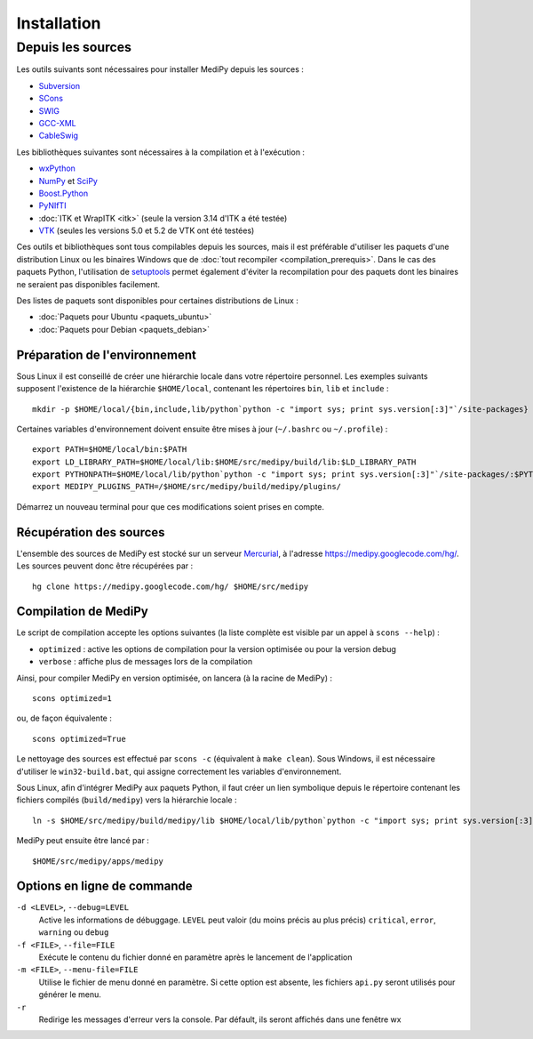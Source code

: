 Installation
============

Depuis les sources
------------------

Les outils suivants sont nécessaires pour installer MediPy depuis les sources :

* `Subversion <http://subversion.apache.org/>`_
* `SCons <http://www.scons.org/>`_
* `SWIG <http://www.swig.org/>`_
* `GCC-XML <http://www.gccxml.org/HTML/Index.html>`_
* `CableSwig <http://www.itk.org/ITK/resources/CableSwig.html>`_

Les bibliothèques suivantes sont nécessaires à la compilation et à l'exécution :

* `wxPython <http://www.wxpython.org/>`_
* `NumPy <http://numpy.scipy.org/>`_ et `SciPy <http://www.scipy.org/>`_
* `Boost.Python <http://www.boost.org/doc/libs/1_42_0/libs/python/doc/index.html>`_
* `PyNIfTI <http://niftilib.sourceforge.net/pynifti/>`_
* :doc:`ITK et WrapITK <itk>` (seule la version 3.14 d'ITK a été testée)
* `VTK  <http://www.vtk.org/>`_ (seules les versions 5.0 et 5.2 de VTK ont été testées)

Ces outils et bibliothèques sont tous compilables depuis les sources, mais il
est préférable d'utiliser les paquets d'une distribution Linux ou les binaires
Windows que de :doc:`tout recompiler <compilation_prerequis>`. Dans le cas des
paquets Python, l'utilisation de 
`setuptools <http://pypi.python.org/pypi/setuptools>`_ permet également d'éviter
la recompilation pour des paquets dont les binaires ne seraient pas disponibles
facilement.

Des listes de paquets sont disponibles pour certaines distributions de Linux :

* :doc:`Paquets pour Ubuntu <paquets_ubuntu>`
* :doc:`Paquets pour Debian <paquets_debian>`

Préparation de l'environnement
^^^^^^^^^^^^^^^^^^^^^^^^^^^^^^

Sous Linux il est conseillé de créer une hiérarchie locale dans votre répertoire
personnel. Les exemples suivants supposent l'existence de la hiérarchie 
``$HOME/local``, contenant les répertoires ``bin``, ``lib`` et ``include`` : ::

    mkdir -p $HOME/local/{bin,include,lib/python`python -c "import sys; print sys.version[:3]"`/site-packages}


Certaines variables d'environnement doivent ensuite être mises à jour 
(``~/.bashrc`` ou ``~/.profile``) : ::

    export PATH=$HOME/local/bin:$PATH
    export LD_LIBRARY_PATH=$HOME/local/lib:$HOME/src/medipy/build/lib:$LD_LIBRARY_PATH
    export PYTHONPATH=$HOME/local/lib/python`python -c "import sys; print sys.version[:3]"`/site-packages/:$PYTHONPATH
    export MEDIPY_PLUGINS_PATH=/$HOME/src/medipy/build/medipy/plugins/

Démarrez un nouveau terminal pour que ces modifications soient prises en compte.

Récupération des sources
^^^^^^^^^^^^^^^^^^^^^^^^

L'ensemble des sources de MediPy est stocké sur un serveur 
`Mercurial <http://fr.wikipedia.org/wiki/Mercurial>`_, à l'adresse
https://medipy.googlecode.com/hg/. Les sources peuvent donc être récupérées par : ::

    hg clone https://medipy.googlecode.com/hg/ $HOME/src/medipy

Compilation de MediPy
^^^^^^^^^^^^^^^^^^^^^

Le script de compilation accepte les options suivantes (la liste complète est
visible par un appel à ``scons --help``) : 

* ``optimized`` : active les options de compilation pour la version optimisée
  ou pour la version debug
* ``verbose`` : affiche plus de messages lors de la compilation

Ainsi, pour compiler MediPy en version optimisée, on lancera (à la racine de
MediPy) : ::

    scons optimized=1

ou, de façon équivalente : ::

    scons optimized=True

Le nettoyage des sources est effectué par ``scons -c`` (équivalent à 
``make clean``). Sous Windows, il est nécessaire d'utiliser le 
``win32-build.bat``, qui assigne correctement les variables d'environnement.

Sous Linux, afin d'intégrer MediPy aux paquets Python, il faut créer un lien
symbolique depuis le répertoire contenant les fichiers compilés
(``build/medipy``) vers la hiérarchie locale : ::

    ln -s $HOME/src/medipy/build/medipy/lib $HOME/local/lib/python`python -c "import sys; print sys.version[:3]"`/site-packages/medipy

MediPy peut ensuite être lancé par : ::

    $HOME/src/medipy/apps/medipy

Options en ligne de commande
^^^^^^^^^^^^^^^^^^^^^^^^^^^^

``-d <LEVEL>``, ``--debug=LEVEL``
    Active les informations de débuggage. ``LEVEL`` peut valoir (du moins précis
    au plus précis) ``critical``, ``error``, ``warning`` ou ``debug``

``-f <FILE>``, ``--file=FILE``
    Exécute le contenu du fichier donné en paramètre après le lancement de 
    l'application

``-m <FILE>``, ``--menu-file=FILE``
    Utilise le fichier de menu donné en paramètre. Si cette option est absente,
    les fichiers ``api.py`` seront utilisés pour générer le menu.

``-r`` 
    Redirige les messages d'erreur vers la console. Par défault, ils seront
    affichés dans une fenêtre wx
